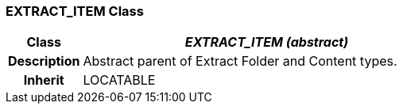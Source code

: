 === EXTRACT_ITEM Class

[cols="^1,2,3"]
|===
h|*Class*
2+^h|*_EXTRACT_ITEM (abstract)_*

h|*Description*
2+a|Abstract parent of Extract Folder and Content types.

h|*Inherit*
2+|LOCATABLE

|===
